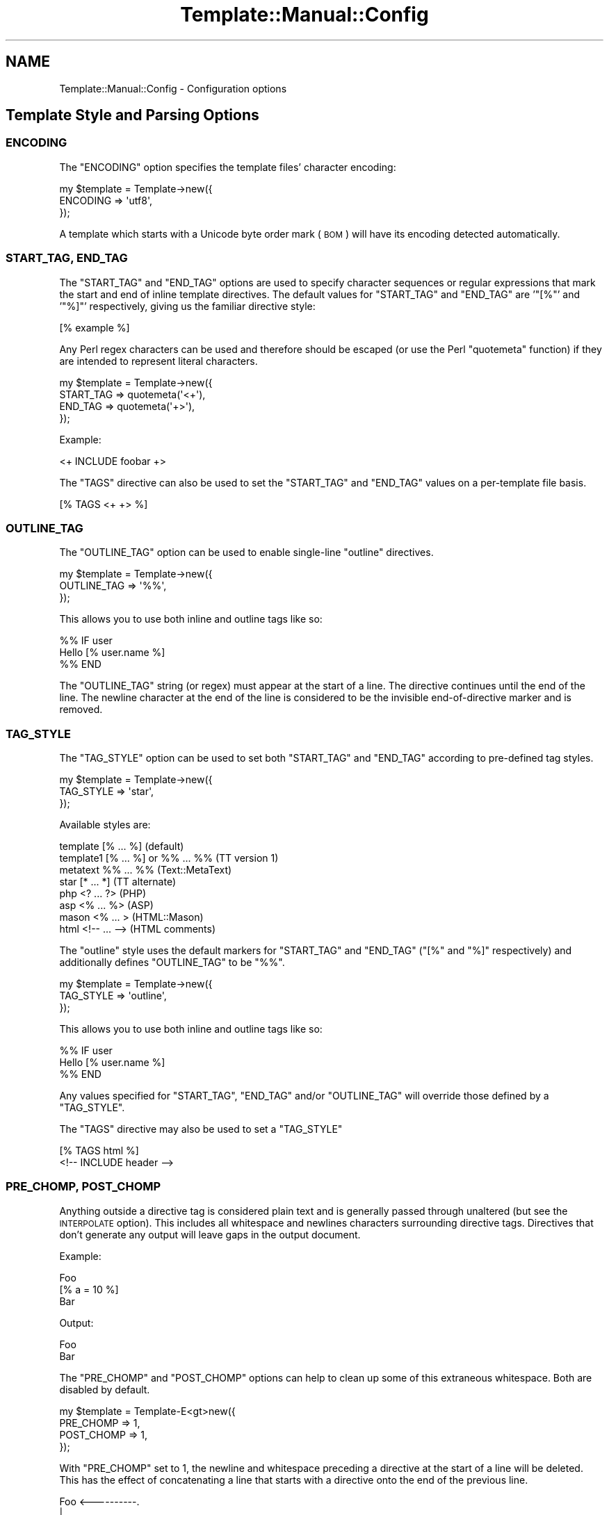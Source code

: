 .\" Automatically generated by Pod::Man 2.28 (Pod::Simple 3.28)
.\"
.\" Standard preamble:
.\" ========================================================================
.de Sp \" Vertical space (when we can't use .PP)
.if t .sp .5v
.if n .sp
..
.de Vb \" Begin verbatim text
.ft CW
.nf
.ne \\$1
..
.de Ve \" End verbatim text
.ft R
.fi
..
.\" Set up some character translations and predefined strings.  \*(-- will
.\" give an unbreakable dash, \*(PI will give pi, \*(L" will give a left
.\" double quote, and \*(R" will give a right double quote.  \*(C+ will
.\" give a nicer C++.  Capital omega is used to do unbreakable dashes and
.\" therefore won't be available.  \*(C` and \*(C' expand to `' in nroff,
.\" nothing in troff, for use with C<>.
.tr \(*W-
.ds C+ C\v'-.1v'\h'-1p'\s-2+\h'-1p'+\s0\v'.1v'\h'-1p'
.ie n \{\
.    ds -- \(*W-
.    ds PI pi
.    if (\n(.H=4u)&(1m=24u) .ds -- \(*W\h'-12u'\(*W\h'-12u'-\" diablo 10 pitch
.    if (\n(.H=4u)&(1m=20u) .ds -- \(*W\h'-12u'\(*W\h'-8u'-\"  diablo 12 pitch
.    ds L" ""
.    ds R" ""
.    ds C` ""
.    ds C' ""
'br\}
.el\{\
.    ds -- \|\(em\|
.    ds PI \(*p
.    ds L" ``
.    ds R" ''
.    ds C`
.    ds C'
'br\}
.\"
.\" Escape single quotes in literal strings from groff's Unicode transform.
.ie \n(.g .ds Aq \(aq
.el       .ds Aq '
.\"
.\" If the F register is turned on, we'll generate index entries on stderr for
.\" titles (.TH), headers (.SH), subsections (.SS), items (.Ip), and index
.\" entries marked with X<> in POD.  Of course, you'll have to process the
.\" output yourself in some meaningful fashion.
.\"
.\" Avoid warning from groff about undefined register 'F'.
.de IX
..
.nr rF 0
.if \n(.g .if rF .nr rF 1
.if (\n(rF:(\n(.g==0)) \{
.    if \nF \{
.        de IX
.        tm Index:\\$1\t\\n%\t"\\$2"
..
.        if !\nF==2 \{
.            nr % 0
.            nr F 2
.        \}
.    \}
.\}
.rr rF
.\"
.\" Accent mark definitions (@(#)ms.acc 1.5 88/02/08 SMI; from UCB 4.2).
.\" Fear.  Run.  Save yourself.  No user-serviceable parts.
.    \" fudge factors for nroff and troff
.if n \{\
.    ds #H 0
.    ds #V .8m
.    ds #F .3m
.    ds #[ \f1
.    ds #] \fP
.\}
.if t \{\
.    ds #H ((1u-(\\\\n(.fu%2u))*.13m)
.    ds #V .6m
.    ds #F 0
.    ds #[ \&
.    ds #] \&
.\}
.    \" simple accents for nroff and troff
.if n \{\
.    ds ' \&
.    ds ` \&
.    ds ^ \&
.    ds , \&
.    ds ~ ~
.    ds /
.\}
.if t \{\
.    ds ' \\k:\h'-(\\n(.wu*8/10-\*(#H)'\'\h"|\\n:u"
.    ds ` \\k:\h'-(\\n(.wu*8/10-\*(#H)'\`\h'|\\n:u'
.    ds ^ \\k:\h'-(\\n(.wu*10/11-\*(#H)'^\h'|\\n:u'
.    ds , \\k:\h'-(\\n(.wu*8/10)',\h'|\\n:u'
.    ds ~ \\k:\h'-(\\n(.wu-\*(#H-.1m)'~\h'|\\n:u'
.    ds / \\k:\h'-(\\n(.wu*8/10-\*(#H)'\z\(sl\h'|\\n:u'
.\}
.    \" troff and (daisy-wheel) nroff accents
.ds : \\k:\h'-(\\n(.wu*8/10-\*(#H+.1m+\*(#F)'\v'-\*(#V'\z.\h'.2m+\*(#F'.\h'|\\n:u'\v'\*(#V'
.ds 8 \h'\*(#H'\(*b\h'-\*(#H'
.ds o \\k:\h'-(\\n(.wu+\w'\(de'u-\*(#H)/2u'\v'-.3n'\*(#[\z\(de\v'.3n'\h'|\\n:u'\*(#]
.ds d- \h'\*(#H'\(pd\h'-\w'~'u'\v'-.25m'\f2\(hy\fP\v'.25m'\h'-\*(#H'
.ds D- D\\k:\h'-\w'D'u'\v'-.11m'\z\(hy\v'.11m'\h'|\\n:u'
.ds th \*(#[\v'.3m'\s+1I\s-1\v'-.3m'\h'-(\w'I'u*2/3)'\s-1o\s+1\*(#]
.ds Th \*(#[\s+2I\s-2\h'-\w'I'u*3/5'\v'-.3m'o\v'.3m'\*(#]
.ds ae a\h'-(\w'a'u*4/10)'e
.ds Ae A\h'-(\w'A'u*4/10)'E
.    \" corrections for vroff
.if v .ds ~ \\k:\h'-(\\n(.wu*9/10-\*(#H)'\s-2\u~\d\s+2\h'|\\n:u'
.if v .ds ^ \\k:\h'-(\\n(.wu*10/11-\*(#H)'\v'-.4m'^\v'.4m'\h'|\\n:u'
.    \" for low resolution devices (crt and lpr)
.if \n(.H>23 .if \n(.V>19 \
\{\
.    ds : e
.    ds 8 ss
.    ds o a
.    ds d- d\h'-1'\(ga
.    ds D- D\h'-1'\(hy
.    ds th \o'bp'
.    ds Th \o'LP'
.    ds ae ae
.    ds Ae AE
.\}
.rm #[ #] #H #V #F C
.\" ========================================================================
.\"
.IX Title "Template::Manual::Config 3pm"
.TH Template::Manual::Config 3pm "2014-04-24" "perl v5.20.2" "User Contributed Perl Documentation"
.\" For nroff, turn off justification.  Always turn off hyphenation; it makes
.\" way too many mistakes in technical documents.
.if n .ad l
.nh
.SH "NAME"
Template::Manual::Config \- Configuration options
.SH "Template Style and Parsing Options"
.IX Header "Template Style and Parsing Options"
.SS "\s-1ENCODING\s0"
.IX Subsection "ENCODING"
The \f(CW\*(C`ENCODING\*(C'\fR option specifies the template files' character encoding:
.PP
.Vb 3
\&    my $template = Template\->new({
\&        ENCODING => \*(Aqutf8\*(Aq,
\&    });
.Ve
.PP
A template which starts with a Unicode byte order mark (\s-1BOM\s0) will have its
encoding detected automatically.
.SS "\s-1START_TAG, END_TAG\s0"
.IX Subsection "START_TAG, END_TAG"
The \f(CW\*(C`START_TAG\*(C'\fR and \f(CW\*(C`END_TAG\*(C'\fR options are used to specify character
sequences or regular expressions that mark the start and end of inline
template directives.  The default values for \f(CW\*(C`START_TAG\*(C'\fR and \f(CW\*(C`END_TAG\*(C'\fR are
\&'\f(CW\*(C`[%\*(C'\fR' and '\f(CW\*(C`%]\*(C'\fR' respectively, giving us the familiar directive style:
.PP
.Vb 1
\&    [% example %]
.Ve
.PP
Any Perl regex characters can be used and therefore should be escaped
(or use the Perl \f(CW\*(C`quotemeta\*(C'\fR function) if they are intended to
represent literal characters.
.PP
.Vb 4
\&    my $template = Template\->new({
\&        START_TAG => quotemeta(\*(Aq<+\*(Aq),
\&        END_TAG   => quotemeta(\*(Aq+>\*(Aq),
\&    });
.Ve
.PP
Example:
.PP
.Vb 1
\&    <+ INCLUDE foobar +>
.Ve
.PP
The \f(CW\*(C`TAGS\*(C'\fR directive can also be used to set the \f(CW\*(C`START_TAG\*(C'\fR and \f(CW\*(C`END_TAG\*(C'\fR values
on a per-template file basis.
.PP
.Vb 1
\&    [% TAGS <+ +> %]
.Ve
.SS "\s-1OUTLINE_TAG\s0"
.IX Subsection "OUTLINE_TAG"
The \f(CW\*(C`OUTLINE_TAG\*(C'\fR option can be used to enable single-line \*(L"outline\*(R" directives.
.PP
.Vb 3
\&    my $template = Template\->new({
\&        OUTLINE_TAG => \*(Aq%%\*(Aq,
\&    });
.Ve
.PP
This allows you to use both inline and outline tags like so:
.PP
.Vb 3
\&    %% IF user
\&    Hello [% user.name %]
\&    %% END
.Ve
.PP
The \f(CW\*(C`OUTLINE_TAG\*(C'\fR string (or regex) must appear at the start of a line.  The
directive continues until the end of the line.  The newline character at the
end of the line is considered to be the invisible end-of-directive marker and
is removed.
.SS "\s-1TAG_STYLE\s0"
.IX Subsection "TAG_STYLE"
The \f(CW\*(C`TAG_STYLE\*(C'\fR option can be used to set both \f(CW\*(C`START_TAG\*(C'\fR and \f(CW\*(C`END_TAG\*(C'\fR
according to pre-defined tag styles.
.PP
.Vb 3
\&    my $template = Template\->new({
\&        TAG_STYLE => \*(Aqstar\*(Aq,
\&    });
.Ve
.PP
Available styles are:
.PP
.Vb 8
\&    template    [% ... %]               (default)
\&    template1   [% ... %] or %% ... %%  (TT version 1)
\&    metatext    %% ... %%               (Text::MetaText)
\&    star        [* ... *]               (TT alternate)
\&    php         <? ... ?>               (PHP)
\&    asp         <% ... %>               (ASP)
\&    mason       <% ...  >               (HTML::Mason)
\&    html        <!\-\- ... \-\->            (HTML comments)
.Ve
.PP
The \f(CW\*(C`outline\*(C'\fR style uses the default markers for \f(CW\*(C`START_TAG\*(C'\fR and \f(CW\*(C`END_TAG\*(C'\fR
(\f(CW\*(C`[%\*(C'\fR and \f(CW\*(C`%]\*(C'\fR respectively) and additionally defines \f(CW\*(C`OUTLINE_TAG\*(C'\fR to
be \f(CW\*(C`%%\*(C'\fR.
.PP
.Vb 3
\&    my $template = Template\->new({
\&        TAG_STYLE => \*(Aqoutline\*(Aq,
\&    });
.Ve
.PP
This allows you to use both inline and outline tags like so:
.PP
.Vb 3
\&    %% IF user
\&    Hello [% user.name %]
\&    %% END
.Ve
.PP
Any values specified for \f(CW\*(C`START_TAG\*(C'\fR, \f(CW\*(C`END_TAG\*(C'\fR and/or \f(CW\*(C`OUTLINE_TAG\*(C'\fR
will override those defined by a \f(CW\*(C`TAG_STYLE\*(C'\fR.
.PP
The \f(CW\*(C`TAGS\*(C'\fR directive may also be used to set a \f(CW\*(C`TAG_STYLE\*(C'\fR
.PP
.Vb 2
\&    [% TAGS html %]
\&    <!\-\- INCLUDE header \-\->
.Ve
.SS "\s-1PRE_CHOMP, POST_CHOMP\s0"
.IX Subsection "PRE_CHOMP, POST_CHOMP"
Anything outside a directive tag is considered plain text and is
generally passed through unaltered (but see the \s-1INTERPOLATE\s0 option).
This includes all whitespace and newlines characters surrounding
directive tags.  Directives that don't generate any output will leave
gaps in the output document.
.PP
Example:
.PP
.Vb 3
\&    Foo
\&    [% a = 10 %]
\&    Bar
.Ve
.PP
Output:
.PP
.Vb 1
\&    Foo
\&
\&    Bar
.Ve
.PP
The \f(CW\*(C`PRE_CHOMP\*(C'\fR and \f(CW\*(C`POST_CHOMP\*(C'\fR options can help to clean up some of this
extraneous whitespace.  Both are disabled by default.
.PP
.Vb 4
\&    my $template = Template\-E<gt>new({
\&        PRE_CHOMP  => 1,
\&        POST_CHOMP => 1,
\&    });
.Ve
.PP
With \f(CW\*(C`PRE_CHOMP\*(C'\fR set to \f(CW1\fR, the newline and whitespace preceding a directive
at the start of a line will be deleted.  This has the effect of
concatenating a line that starts with a directive onto the end of the
previous line.
.PP
.Vb 9
\&        Foo <\-\-\-\-\-\-\-\-\-\-.
\&                       |
\&    ,\-\-\-(PRE_CHOMP)\-\-\-\-\*(Aq
\&    |
\&    \`\-\- [% a = 10 %] \-\-.
\&                       |
\&    ,\-\-\-(POST_CHOMP)\-\-\-\*(Aq
\&    |
\&    \`\-> Bar
.Ve
.PP
With \f(CW\*(C`POST_CHOMP\*(C'\fR set to \f(CW1\fR, any whitespace after a directive up to and
including the newline will be deleted.  This has the effect of joining
a line that ends with a directive onto the start of the next line.
.PP
If \f(CW\*(C`PRE_CHOMP\*(C'\fR or \f(CW\*(C`POST_CHOMP\*(C'\fR is set to \f(CW2\fR, all whitespace including any
number of newline will be removed and replaced with a single space.
This is useful for \s-1HTML,\s0 where (usually) a contiguous block of
whitespace is rendered the same as a single space.
.PP
With \f(CW\*(C`PRE_CHOMP\*(C'\fR or \f(CW\*(C`POST_CHOMP\*(C'\fR set to \f(CW3\fR, all adjacent whitespace
(including newlines) will be removed entirely.
.PP
These values are defined as \f(CW\*(C`CHOMP_NONE\*(C'\fR, \f(CW\*(C`CHOMP_ONE\*(C'\fR, \f(CW\*(C`CHOMP_COLLAPSE\*(C'\fR and
\&\f(CW\*(C`CHOMP_GREEDY\*(C'\fR constants in the Template::Constants module.  \f(CW\*(C`CHOMP_ALL\*(C'\fR
is also defined as an alias for \f(CW\*(C`CHOMP_ONE\*(C'\fR to provide backwards
compatibility with earlier version of the Template Toolkit.
.PP
Additionally the chomp tag modifiers listed below may also be used for
the \f(CW\*(C`PRE_CHOMP\*(C'\fR and \f(CW\*(C`POST_CHOMP\*(C'\fR configuration.
.PP
.Vb 4
\&     my $template = Template\->new({
\&        PRE_CHOMP  => \*(Aq~\*(Aq,
\&        POST_CHOMP => \*(Aq\-\*(Aq,
\&     });
.Ve
.PP
\&\f(CW\*(C`PRE_CHOMP\*(C'\fR and \f(CW\*(C`POST_CHOMP\*(C'\fR can be activated for individual directives by
placing a '\f(CW\*(C`\-\*(C'\fR' immediately at the start and/or end of the directive.
.PP
.Vb 3
\&    [% FOREACH user IN userlist %]
\&       [%\- user \-%]
\&    [% END %]
.Ve
.PP
This has the same effect as \f(CW\*(C`CHOMP_ONE\*(C'\fR in removing all whitespace
before or after the directive up to and including the newline.  The
template will be processed as if written:
.PP
.Vb 1
\&    [% FOREACH user IN userlist %][% user %][% END %]
.Ve
.PP
To remove all whitespace including any number of newlines, use the '\f(CW\*(C`~\*(C'\fR'
character instead.
.PP
.Vb 1
\&    [% FOREACH user IN userlist %]
\&
\&       [%~ user ~%]
\&
\&    [% END %]
.Ve
.PP
To collapse all whitespace to a single space, use the '\f(CW\*(C`=\*(C'\fR' character.
.PP
.Vb 1
\&    [% FOREACH user IN userlist %]
\&
\&       [%= user =%]
\&
\&    [% END %]
.Ve
.PP
Here the template is processed as if written:
.PP
.Vb 1
\&    [% FOREACH user IN userlist %] [% user %] [% END %]
.Ve
.PP
If you have \f(CW\*(C`PRE_CHOMP\*(C'\fR or \f(CW\*(C`POST_CHOMP\*(C'\fR set as configuration options then
you can use '\f(CW\*(C`+\*(C'\fR' to disable any chomping options (i.e.  leave the
whitespace intact) on a per-directive basis.
.PP
.Vb 3
\&    [% FOREACH user IN userlist %]
\&    User: [% user +%]
\&    [% END %]
.Ve
.PP
With \f(CW\*(C`POST_CHOMP\*(C'\fR set to \f(CW\*(C`CHOMP_ONE\*(C'\fR, the above example would be parsed as
if written:
.PP
.Vb 2
\&    [% FOREACH user IN userlist %]User: [% user %]
\&    [% END %]
.Ve
.PP
For reference, the \f(CW\*(C`PRE_CHOMP\*(C'\fR and \f(CW\*(C`POST_CHOMP\*(C'\fR configuration options may be
set to any of the following:
.PP
.Vb 6
\&     Constant      Value   Tag Modifier
\&     \-\-\-\-\-\-\-\-\-\-\-\-\-\-\-\-\-\-\-\-\-\-\-\-\-\-\-\-\-\-\-\-\-\-
\&     CHOMP_NONE      0          +
\&     CHOMP_ONE       1          \-
\&     CHOMP_COLLAPSE  2          =
\&     CHOMP_GREEDY    3          ~
.Ve
.SS "\s-1TRIM\s0"
.IX Subsection "TRIM"
The \f(CW\*(C`TRIM\*(C'\fR option can be set to have any leading and trailing whitespace
automatically removed from the output of all template files and \f(CW\*(C`BLOCK\*(C'\fRs.
.PP
By example, the following \f(CW\*(C`BLOCK\*(C'\fR definition
.PP
.Vb 3
\&    [% BLOCK foo %]
\&    Line 1 of foo
\&    [% END %]
.Ve
.PP
will be processed is as "\f(CW\*(C`\enLine 1 of foo\en\*(C'\fR".  When \f(CW\*(C`INCLUDE\*(C'\fRd, the surrounding
newlines will also be introduced.
.PP
.Vb 3
\&    before
\&    [% INCLUDE foo %]
\&    after
.Ve
.PP
Generated output:
.PP
.Vb 1
\&    before
\&
\&    Line 1 of foo
\&
\&    after
.Ve
.PP
With the \f(CW\*(C`TRIM\*(C'\fR option set to any true value, the leading and trailing
newlines (which count as whitespace) will be removed from the output
of the \f(CW\*(C`BLOCK\*(C'\fR.
.PP
.Vb 3
\&    before
\&    Line 1 of foo
\&    after
.Ve
.PP
The \f(CW\*(C`TRIM\*(C'\fR option is disabled (\f(CW0\fR) by default.
.SS "\s-1INTERPOLATE\s0"
.IX Subsection "INTERPOLATE"
The \f(CW\*(C`INTERPOLATE\*(C'\fR flag, when set to any true value will cause variable
references in plain text (i.e. not surrounded by \f(CW\*(C`START_TAG\*(C'\fR and \f(CW\*(C`END_TAG\*(C'\fR)
to be recognised and interpolated accordingly.
.PP
.Vb 3
\&    my $template = Template\->new({
\&        INTERPOLATE => 1,
\&    });
.Ve
.PP
Variables should be prefixed by a '\f(CW\*(C`$\*(C'\fR' to identify them.  Curly braces
can be used in the familiar Perl/shell style to explicitly scope the
variable name where required.
.PP
.Vb 4
\&    # INTERPOLATE => 0
\&    <a href="http://[% server %]/[% help %]">
\&    <img src="[% images %]/help.gif"></a>
\&    [% myorg.name %]
\&
\&    # INTERPOLATE => 1
\&    <a href="http://$server/$help">
\&    <img src="$images/help.gif"></a>
\&    $myorg.name
\&
\&    # explicit scoping with {  }
\&    <img src="$images/${icon.next}.gif">
.Ve
.PP
Note that a limitation in Perl's regex engine restricts the maximum length
of an interpolated template to around 32 kilobytes or possibly less.  Files
that exceed this limit in size will typically cause Perl to dump core with
a segmentation fault.  If you routinely process templates of this size
then you should disable \f(CW\*(C`INTERPOLATE\*(C'\fR or split the templates in several
smaller files or blocks which can then be joined backed together via
\&\f(CW\*(C`PROCESS\*(C'\fR or \f(CW\*(C`INCLUDE\*(C'\fR.
.SS "\s-1ANYCASE\s0"
.IX Subsection "ANYCASE"
By default, directive keywords should be expressed in \s-1UPPER CASE. \s0 The
\&\f(CW\*(C`ANYCASE\*(C'\fR option can be set to allow directive keywords to be specified
in any case.
.PP
.Vb 4
\&    # ANYCASE => 0 (default)
\&    [% INCLUDE foobar %]        # OK
\&    [% include foobar %]        # ERROR
\&    [% include = 10   %]        # OK, \*(Aqinclude\*(Aq is a variable
\&
\&    # ANYCASE => 1
\&    [% INCLUDE foobar %]        # OK
\&    [% include foobar %]        # OK
\&    [% include = 10   %]        # ERROR, \*(Aqinclude\*(Aq is reserved word
.Ve
.PP
One side-effect of enabling \f(CW\*(C`ANYCASE\*(C'\fR is that you cannot use a variable
of the same name as a reserved word, regardless of case.  The reserved
words are currently:
.PP
.Vb 5
\&    GET CALL SET DEFAULT INSERT INCLUDE PROCESS WRAPPER
\&    IF UNLESS ELSE ELSIF FOR FOREACH WHILE SWITCH CASE
\&    USE PLUGIN FILTER MACRO PERL RAWPERL BLOCK META
\&    TRY THROW CATCH FINAL NEXT LAST BREAK RETURN STOP
\&    CLEAR TO STEP AND OR NOT MOD DIV END
.Ve
.PP
The only lower case reserved words that cannot be used for variables,
regardless of the \f(CW\*(C`ANYCASE\*(C'\fR option, are the operators:
.PP
.Vb 1
\&    and or not mod div
.Ve
.SH "Template Files and Blocks"
.IX Header "Template Files and Blocks"
.SS "\s-1INCLUDE_PATH\s0"
.IX Subsection "INCLUDE_PATH"
The \f(CW\*(C`INCLUDE_PATH\*(C'\fR is used to specify one or more directories in which
template files are located.  When a template is requested that isn't
defined locally as a \f(CW\*(C`BLOCK\*(C'\fR, each of the \f(CW\*(C`INCLUDE_PATH\*(C'\fR directories is
searched in turn to locate the template file.  Multiple directories
can be specified as a reference to a list or as a single string where
each directory is delimited by '\f(CW\*(C`:\*(C'\fR'.
.PP
.Vb 3
\&    my $template = Template\->new({
\&        INCLUDE_PATH => \*(Aq/usr/local/templates\*(Aq,
\&    });
\&
\&    my $template = Template\->new({
\&        INCLUDE_PATH => \*(Aq/usr/local/templates:/tmp/my/templates\*(Aq,
\&    });
\&
\&    my $template = Template\->new({
\&        INCLUDE_PATH => [ \*(Aq/usr/local/templates\*(Aq,
\&                          \*(Aq/tmp/my/templates\*(Aq ],
\&    });
.Ve
.PP
On Win32 systems, a little extra magic is invoked, ignoring delimiters
that have '\f(CW\*(C`:\*(C'\fR' followed by a '\f(CW\*(C`/\*(C'\fR' or '\f(CW\*(C`\e\*(C'\fR'.  This avoids confusion when using
directory names like '\f(CW\*(C`C:\eBlah Blah\*(C'\fR'.
.PP
When specified as a list, the \f(CW\*(C`INCLUDE_PATH\*(C'\fR path can contain elements
which dynamically generate a list of \f(CW\*(C`INCLUDE_PATH\*(C'\fR directories.  These
generator elements can be specified as a reference to a subroutine or
an object which implements a \f(CW\*(C`paths()\*(C'\fR method.
.PP
.Vb 5
\&    my $template = Template\->new({
\&        INCLUDE_PATH => [ \*(Aq/usr/local/templates\*(Aq,
\&                          \e&incpath_generator,
\&                          My::IncPath::Generator\->new( ... ) ],
\&    });
.Ve
.PP
Each time a template is requested and the \f(CW\*(C`INCLUDE_PATH\*(C'\fR examined, the
subroutine or object method will be called.  A reference to a list of
directories should be returned.  Generator subroutines should report
errors using \f(CW\*(C`die()\*(C'\fR.  Generator objects should return undef and make an
error available via its \f(CW\*(C`error()\*(C'\fR method.
.PP
For example:
.PP
.Vb 2
\&    sub incpath_generator {
\&        # ...some code...
\&
\&        if ($all_is_well) {
\&            return \e@list_of_directories;
\&        }
\&        else {
\&            die "cannot generate INCLUDE_PATH...\en";
\&        }
\&    }
.Ve
.PP
or:
.PP
.Vb 1
\&    package My::IncPath::Generator;
\&
\&    # Template::Base (or Class::Base) provides error() method
\&    use Template::Base;
\&    use base qw( Template::Base );
\&
\&    sub paths {
\&        my $self = shift;
\&
\&        # ...some code...
\&
\&        if ($all_is_well) {
\&            return \e@list_of_directories;
\&        }
\&        else {
\&            return $self\->error("cannot generate INCLUDE_PATH...\en");
\&        }
\&    }
\&
\&    1;
.Ve
.SS "\s-1DELIMITER\s0"
.IX Subsection "DELIMITER"
Used to provide an alternative delimiter character sequence for
separating paths specified in the \f(CW\*(C`INCLUDE_PATH\*(C'\fR.  The default
value for \f(CW\*(C`DELIMITER\*(C'\fR is '\f(CW\*(C`:\*(C'\fR'.
.PP
.Vb 4
\&    my $template = Template\->new({
\&        DELIMITER    => \*(Aq; \*(Aq,
\&        INCLUDE_PATH => \*(AqC:/HERE/NOW; D:/THERE/THEN\*(Aq,
\&    });
.Ve
.PP
On Win32 systems, the default delimiter is a little more intelligent,
splitting paths only on '\f(CW\*(C`:\*(C'\fR' characters that aren't followed by a '\f(CW\*(C`/\*(C'\fR'.
This means that the following should work as planned, splitting the
\&\f(CW\*(C`INCLUDE_PATH\*(C'\fR into 2 separate directories, \f(CW\*(C`C:/foo\*(C'\fR and \f(CW\*(C`C:/bar\*(C'\fR.
.PP
.Vb 4
\&    # on Win32 only
\&    my $template = Template\->new({
\&        INCLUDE_PATH => \*(AqC:/Foo:C:/Bar\*(Aq
\&    });
.Ve
.PP
However, if you're using Win32 then it's recommended that you
explicitly set the \f(CW\*(C`DELIMITER\*(C'\fR character to something else (e.g. '\f(CW\*(C`;\*(C'\fR')
rather than rely on this subtle magic.
.SS "\s-1ABSOLUTE\s0"
.IX Subsection "ABSOLUTE"
The \f(CW\*(C`ABSOLUTE\*(C'\fR flag is used to indicate if templates specified with
absolute filenames (e.g. '\f(CW\*(C`/foo/bar\*(C'\fR') should be processed.  It is
disabled by default and any attempt to load a template by such a
name will cause a '\f(CW\*(C`file\*(C'\fR' exception to be raised.
.PP
.Vb 3
\&    my $template = Template\->new({
\&        ABSOLUTE => 1,
\&    });
\&
\&    # this is why it\*(Aqs disabled by default
\&    [% INSERT /etc/passwd %]
.Ve
.PP
On Win32 systems, the regular expression for matching absolute
pathnames is tweaked slightly to also detect filenames that start
with a driver letter and colon, such as:
.PP
.Vb 1
\&    C:/Foo/Bar
.Ve
.SS "\s-1RELATIVE\s0"
.IX Subsection "RELATIVE"
The \f(CW\*(C`RELATIVE\*(C'\fR flag is used to indicate if templates specified with
filenames relative to the current directory (e.g. '\f(CW\*(C`./foo/bar\*(C'\fR' or
\&'\f(CW\*(C`../../some/where/else\*(C'\fR') should be loaded.  It is also disabled by
default, and will raise a '\f(CW\*(C`file\*(C'\fR' error if such template names are
encountered.
.PP
.Vb 3
\&    my $template = Template\->new({
\&        RELATIVE => 1,
\&    });
\&
\&    [% INCLUDE ../logs/error.log %]
.Ve
.SS "\s-1DEFAULT\s0"
.IX Subsection "DEFAULT"
The \f(CW\*(C`DEFAULT\*(C'\fR option can be used to specify a default template which should
be used whenever a specified template can't be found in the \f(CW\*(C`INCLUDE_PATH\*(C'\fR.
.PP
.Vb 3
\&    my $template = Template\->new({
\&        DEFAULT => \*(Aqnotfound.html\*(Aq,
\&    });
.Ve
.PP
If a non-existent template is requested through the Template
\&\fIprocess()\fR method, or by an \f(CW\*(C`INCLUDE\*(C'\fR, \f(CW\*(C`PROCESS\*(C'\fR or
\&\f(CW\*(C`WRAPPER\*(C'\fR directive, then the \f(CW\*(C`DEFAULT\*(C'\fR template will instead be processed, if
defined. Note that the \f(CW\*(C`DEFAULT\*(C'\fR template is not used when templates are
specified with absolute or relative filenames, or as a reference to a input
file handle or text string.
.SS "\s-1BLOCKS\s0"
.IX Subsection "BLOCKS"
The \f(CW\*(C`BLOCKS\*(C'\fR option can be used to pre-define a default set of template
blocks.  These should be specified as a reference to a hash array
mapping template names to template text, subroutines or Template::Document
objects.
.PP
.Vb 7
\&    my $template = Template\->new({
\&        BLOCKS => {
\&            header  => \*(AqThe Header.  [% title %]\*(Aq,
\&            footer  => sub { return $some_output_text },
\&            another => Template::Document\->new({ ... }),
\&        },
\&    });
.Ve
.SS "\s-1VIEWS\s0"
.IX Subsection "VIEWS"
The \s-1VIEWS\s0 option can be used to define one or more Template::View
objects.  They can be specified as a reference to a hash array or list
reference.
.PP
.Vb 5
\&    my $template = Template\->new({
\&        VIEWS => {
\&            my_view => { prefix => \*(Aqmy_templates/\*(Aq },
\&        },
\&    });
.Ve
.PP
Be aware of the fact that Perl's hash array are unordered, so if you want to
specify multiple views of which one or more are based on other views, then
you should use a list reference to preserve the order of definition.
.PP
.Vb 7
\&    my $template = Template\->new({
\&        VIEWS => [
\&            bottom => { prefix => \*(Aqbottom/\*(Aq },
\&            middle => { prefix => \*(Aqmiddle/\*(Aq, base => \*(Aqbottom\*(Aq },
\&            top    => { prefix => \*(Aqtop/\*(Aq,    base => \*(Aqmiddle\*(Aq },
\&        ],
\&    });
.Ve
.SS "\s-1AUTO_RESET\s0"
.IX Subsection "AUTO_RESET"
The \f(CW\*(C`AUTO_RESET\*(C'\fR option is set by default and causes the local \f(CW\*(C`BLOCKS\*(C'\fR
cache for the Template::Context object to be reset on each call to the
Template \fIprocess()\fR method. This ensures that any \f(CW\*(C`BLOCK\*(C'\fRs
defined within a template will only persist until that template is finished
processing. This prevents \f(CW\*(C`BLOCK\*(C'\fRs defined in one processing request from
interfering with other independent requests subsequently processed by the same
context object.
.PP
The \f(CW\*(C`BLOCKS\*(C'\fR item may be used to specify a default set of block definitions
for the Template::Context object. Subsequent \f(CW\*(C`BLOCK\*(C'\fR definitions in
templates will over-ride these but they will be reinstated on each reset if
\&\f(CW\*(C`AUTO_RESET\*(C'\fR is enabled (default), or if the Template::Context
\&\fIreset()\fR method is called.
.SS "\s-1RECURSION\s0"
.IX Subsection "RECURSION"
The template processor will raise a file exception if it detects
direct or indirect recursion into a template.  Setting this option to
any true value will allow templates to include each other recursively.
.SH "Template Variables"
.IX Header "Template Variables"
.SS "\s-1VARIABLES\s0"
.IX Subsection "VARIABLES"
The \f(CW\*(C`VARIABLES\*(C'\fR option (or \f(CW\*(C`PRE_DEFINE\*(C'\fR \- they're equivalent) can be used
to specify a hash array of template variables that should be used to
pre-initialise the stash when it is created.  These items are ignored
if the \f(CW\*(C`STASH\*(C'\fR item is defined.
.PP
.Vb 7
\&    my $template = Template\->new({
\&        VARIABLES => {
\&            title   => \*(AqA Demo Page\*(Aq,
\&            author  => \*(AqJoe Random Hacker\*(Aq,
\&            version => 3.14,
\&        },
\&    };
.Ve
.PP
or
.PP
.Vb 7
\&    my $template = Template\->new({
\&        PRE_DEFINE => {
\&            title   => \*(AqA Demo Page\*(Aq,
\&            author  => \*(AqJoe Random Hacker\*(Aq,
\&            version => 3.14,
\&        },
\&    };
.Ve
.SS "\s-1CONSTANTS\s0"
.IX Subsection "CONSTANTS"
The \f(CW\*(C`CONSTANTS\*(C'\fR option can be used to specify a hash array of template
variables that are compile-time constants.  These variables are
resolved once when the template is compiled, and thus don't require
further resolution at runtime.  This results in significantly faster
processing of the compiled templates and can be used for variables that
don't change from one request to the next.
.PP
.Vb 7
\&    my $template = Template\->new({
\&        CONSTANTS => {
\&            title   => \*(AqA Demo Page\*(Aq,
\&            author  => \*(AqJoe Random Hacker\*(Aq,
\&            version => 3.14,
\&        },
\&    };
.Ve
.SS "\s-1CONSTANT_NAMESPACE\s0"
.IX Subsection "CONSTANT_NAMESPACE"
Constant variables are accessed via the \f(CW\*(C`constants\*(C'\fR namespace by
default.
.PP
.Vb 1
\&    [% constants.title %]
.Ve
.PP
The \f(CW\*(C`CONSTANTS_NAMESPACE\*(C'\fR option can be set to specify an alternate
namespace.
.PP
.Vb 7
\&    my $template = Template\->new({
\&        CONSTANTS => {
\&            title   => \*(AqA Demo Page\*(Aq,
\&            # ...etc...
\&        },
\&        CONSTANTS_NAMESPACE => \*(Aqconst\*(Aq,
\&    };
.Ve
.PP
In this case the constants would then be accessed as:
.PP
.Vb 1
\&    [% const.title %]
.Ve
.SS "\s-1NAMESPACE\s0"
.IX Subsection "NAMESPACE"
The constant folding mechanism described above is an example of a
namespace handler.  Namespace handlers can be defined to provide
alternate parsing mechanisms for variables in different namespaces.
.PP
Under the hood, the Template module converts a constructor configuration
such as:
.PP
.Vb 7
\&    my $template = Template\->new({
\&        CONSTANTS => {
\&            title   => \*(AqA Demo Page\*(Aq,
\&            # ...etc...
\&        },
\&        CONSTANTS_NAMESPACE => \*(Aqconst\*(Aq,
\&    };
.Ve
.PP
into one like:
.PP
.Vb 8
\&    my $template = Template\->new({
\&        NAMESPACE => {
\&            const => Template:::Namespace::Constants\->new({
\&                title   => \*(AqA Demo Page\*(Aq,
\&                # ...etc...
\&            }),
\&        },
\&    };
.Ve
.PP
You can use this mechanism to define multiple constant namespaces, or
to install custom handlers of your own.
.PP
.Vb 10
\&    my $template = Template\->new({
\&        NAMESPACE => {
\&            site => Template:::Namespace::Constants\->new({
\&                title   => "Wardley\*(Aqs Widgets",
\&                version => 2.718,
\&            }),
\&            author => Template:::Namespace::Constants\->new({
\&                name  => \*(AqAndy Wardley\*(Aq,
\&                email => \*(Aqabw@andywardley.com\*(Aq,
\&            }),
\&            voodoo => My::Namespace::Handler\->new( ... ),
\&        },
\&    };
.Ve
.PP
Now you have two constant namespaces, for example:
.PP
.Vb 2
\&    [% site.title %]
\&    [% author.name %]
.Ve
.PP
as well as your own custom namespace handler installed for the 'voodoo'
namespace.
.PP
.Vb 1
\&    [% voodoo.magic %]
.Ve
.PP
See Template::Namespace::Constants
for an example of what a namespace handler looks like on the inside.
.SH "Template Processing Options"
.IX Header "Template Processing Options"
The following options are used to specify any additional templates that should
be processed before, after, around or instead of the template passed as the
first argument to the Template \fIprocess()\fR method.
These options can be perform various useful tasks such as adding standard
headers or footers to all pages, wrapping page output in other templates,
pre-defining variables or performing initialisation or cleanup tasks,
automatically generating page summary information, navigation elements, and so
on.
.PP
The task of processing the template is delegated internally to the
Template::Service module which, unsurprisingly, also has a
\&\fIprocess()\fR method. Any templates defined by the
\&\f(CW\*(C`PRE_PROCESS\*(C'\fR option are processed first and any output generated is added to
the output buffer. Then the main template is processed, or if one or more
\&\f(CW\*(C`PROCESS\*(C'\fR templates are defined then they are instead processed in turn. In this
case, one of the \f(CW\*(C`PROCESS\*(C'\fR templates is responsible for processing the main
template, by a directive such as:
.PP
.Vb 1
\&    [% PROCESS $template %]
.Ve
.PP
The output of processing the main template or the \f(CW\*(C`PROCESS\*(C'\fR template(s)
is then wrapped in any \f(CW\*(C`WRAPPER\*(C'\fR templates, if defined.  \f(CW\*(C`WRAPPER\*(C'\fR
templates don't need to worry about explicitly processing the template
because it will have been done for them already.  Instead \f(CW\*(C`WRAPPER\*(C'\fR
templates access the content they are wrapping via the \f(CW\*(C`content\*(C'\fR
variable.
.PP
.Vb 3
\&    wrapper before
\&    [% content %]
\&    wrapper after
.Ve
.PP
This output generated from processing the main template, and/or any
\&\f(CW\*(C`PROCESS\*(C'\fR or \f(CW\*(C`WRAPPER\*(C'\fR templates is added to the output buffer.  Finally,
any \f(CW\*(C`POST_PROCESS\*(C'\fR templates are processed and their output is also
added to the output buffer which is then returned.
.PP
If the main template throws an exception during processing then any relevant
template(s) defined via the \f(CW\*(C`ERROR\*(C'\fR option will be processed instead. If
defined and successfully processed, the output from the error template will be
added to the output buffer in place of the template that generated the error
and processing will continue, applying any \f(CW\*(C`WRAPPER\*(C'\fR and \f(CW\*(C`POST_PROCESS\*(C'\fR
templates. If no relevant \f(CW\*(C`ERROR\*(C'\fR option is defined, or if the error occurs
in one of the \f(CW\*(C`PRE_PROCESS\*(C'\fR, \f(CW\*(C`WRAPPER\*(C'\fR or \f(CW\*(C`POST_PROCESS\*(C'\fR templates, then
the process will terminate immediately and the error will be returned.
.SS "\s-1PRE_PROCESS, POST_PROCESS\s0"
.IX Subsection "PRE_PROCESS, POST_PROCESS"
These values may be set to contain the name(s) of template files
(relative to \f(CW\*(C`INCLUDE_PATH\*(C'\fR) which should be processed immediately
before and/or after each template.  These do not get added to
templates processed into a document via directives such as \f(CW\*(C`INCLUDE\*(C'\fR,
\&\f(CW\*(C`PROCESS\*(C'\fR, \f(CW\*(C`WRAPPER\*(C'\fR etc.
.PP
.Vb 4
\&    my $template = Template\->new({
\&        PRE_PROCESS  => \*(Aqheader\*(Aq,
\&        POST_PROCESS => \*(Aqfooter\*(Aq,
\&    };
.Ve
.PP
Multiple templates may be specified as a reference to a list.  Each is
processed in the order defined.
.PP
.Vb 4
\&    my $template = Template\->new({
\&        PRE_PROCESS  => [ \*(Aqconfig\*(Aq, \*(Aqheader\*(Aq ],
\&        POST_PROCESS => \*(Aqfooter\*(Aq,
\&    };
.Ve
.PP
Alternately, multiple template may be specified as a single string,
delimited by '\f(CW\*(C`:\*(C'\fR'.  This delimiter string can be changed via the
\&\f(CW\*(C`DELIMITER\*(C'\fR option.
.PP
.Vb 4
\&    my $template = Template\->new({
\&        PRE_PROCESS  => \*(Aqconfig:header\*(Aq,
\&        POST_PROCESS => \*(Aqfooter\*(Aq,
\&    };
.Ve
.PP
The \f(CW\*(C`PRE_PROCESS\*(C'\fR and \f(CW\*(C`POST_PROCESS\*(C'\fR templates are evaluated in the same
variable context as the main document and may define or update
variables for subsequent use.
.PP
config:
.PP
.Vb 4
\&    [% # set some site\-wide variables
\&       bgcolor = \*(Aq#ffffff\*(Aq
\&       version = 2.718
\&    %]
.Ve
.PP
header:
.PP
.Vb 6
\&    [% DEFAULT title = \*(AqMy Funky Web Site\*(Aq %]
\&    <html>
\&      <head>
\&        <title>[% title %]</title>
\&      </head>
\&      <body bgcolor="[% bgcolor %]">
.Ve
.PP
footer:
.PP
.Vb 4
\&        <hr>
\&        Version [% version %]
\&      </body>
\&    </html>
.Ve
.PP
The Template::Document object representing the main template being processed
is available within \f(CW\*(C`PRE_PROCESS\*(C'\fR and \f(CW\*(C`POST_PROCESS\*(C'\fR templates as the \f(CW\*(C`template\*(C'\fR
variable.  Metadata items defined via the \f(CW\*(C`META\*(C'\fR directive may be accessed
accordingly.
.PP
.Vb 1
\&    $template\->process(\*(Aqmydoc.html\*(Aq, $vars);
.Ve
.PP
mydoc.html:
.PP
.Vb 3
\&    [% META title = \*(AqMy Document Title\*(Aq %]
\&    blah blah blah
\&    ...
.Ve
.PP
header:
.PP
.Vb 5
\&    <html>
\&      <head>
\&        <title>[% template.title %]</title>
\&      </head>
\&      <body bgcolor="[% bgcolor %]">
.Ve
.SS "\s-1PROCESS\s0"
.IX Subsection "PROCESS"
The \f(CW\*(C`PROCESS\*(C'\fR option may be set to contain the name(s) of template files
(relative to \f(CW\*(C`INCLUDE_PATH\*(C'\fR) which should be processed instead of the main
template passed to the Template \fIprocess()\fR method.
This can be used to apply consistent wrappers around all templates, similar to
the use of \f(CW\*(C`PRE_PROCESS\*(C'\fR and \f(CW\*(C`POST_PROCESS\*(C'\fR templates.
.PP
.Vb 3
\&    my $template = Template\->new({
\&        PROCESS  => \*(Aqcontent\*(Aq,
\&    };
\&
\&    # processes \*(Aqcontent\*(Aq instead of \*(Aqfoo.html\*(Aq
\&    $template\->process(\*(Aqfoo.html\*(Aq);
.Ve
.PP
A reference to the original template is available in the \f(CW\*(C`template\*(C'\fR
variable.  Metadata items can be inspected and the template can be
processed by specifying it as a variable reference (i.e. prefixed by
\&\f(CW\*(C`$\*(C'\fR) to an \f(CW\*(C`INCLUDE\*(C'\fR, \f(CW\*(C`PROCESS\*(C'\fR or \f(CW\*(C`WRAPPER\*(C'\fR directive.
.PP
content:
.PP
.Vb 12
\&    <html>
\&      <head>
\&        <title>[% template.title %]</title>
\&      </head>
\&      <body>
\&    <!\-\- begin content \-\->
\&    [% PROCESS $template %]
\&    <!\-\- end content \-\->
\&        <hr>
\&        &copy; Copyright [% template.copyright %]
\&      </body>
\&    </html>
.Ve
.PP
foo.html:
.PP
.Vb 7
\&    [% META
\&       title     = \*(AqThe Foo Page\*(Aq
\&       author    = \*(AqFred Foo\*(Aq
\&       copyright = \*(Aq2000 Fred Foo\*(Aq
\&    %]
\&    <h1>[% template.title %]</h1>
\&    Welcome to the Foo Page, blah blah blah
.Ve
.PP
output:
.PP
.Vb 10
\&    <html>
\&      <head>
\&        <title>The Foo Page</title>
\&      </head>
\&      <body>
\&    <!\-\- begin content \-\->
\&    <h1>The Foo Page</h1>
\&    Welcome to the Foo Page, blah blah blah
\&    <!\-\- end content \-\->
\&        <hr>
\&        &copy; Copyright 2000 Fred Foo
\&      </body>
\&    </html>
.Ve
.SS "\s-1WRAPPER\s0"
.IX Subsection "WRAPPER"
The \f(CW\*(C`WRAPPER\*(C'\fR option can be used to specify one or more templates which
should be used to wrap around the output of the main page template.
The main template is processed first (or any \f(CW\*(C`PROCESS\*(C'\fR template(s)) and
the output generated is then passed as the \f(CW\*(C`content\*(C'\fR variable to the
\&\f(CW\*(C`WRAPPER\*(C'\fR template(s) as they are processed.
.PP
.Vb 3
\&    my $template = Template\->new({
\&        WRAPPER => \*(Aqwrapper\*(Aq,
\&    };
\&
\&    # process \*(Aqfoo\*(Aq then wrap in \*(Aqwrapper\*(Aq
\&    $template\->process(\*(Aqfoo\*(Aq, { message => \*(AqHello World!\*(Aq });
.Ve
.PP
wrapper:
.PP
.Vb 3
\&    <wrapper>
\&    [% content %]
\&    </wrapper>
.Ve
.PP
foo:
.PP
.Vb 2
\&    This is the foo file!
\&    Message: [% message %]
.Ve
.PP
The output generated from this example is:
.PP
.Vb 4
\&    <wrapper>
\&    This is the foo file!
\&    Message: Hello World!
\&    </wrapper>
.Ve
.PP
You can specify more than one \f(CW\*(C`WRAPPER\*(C'\fR template by setting the value to
be a reference to a list of templates.  The \f(CW\*(C`WRAPPER\*(C'\fR templates will be
processed in reverse order with the output of each being passed to the
next (or previous, depending on how you look at it) as the 'content'
variable.  It sounds complicated, but the end result is that it just
\&\*(L"Does The Right Thing\*(R" to make wrapper templates nest in the order you
specify.
.PP
.Vb 3
\&    my $template = Template\->new({
\&        WRAPPER => [ \*(Aqouter\*(Aq, \*(Aqinner\*(Aq ],
\&    };
\&
\&    # process \*(Aqfoo\*(Aq then wrap in \*(Aqinner\*(Aq, then in \*(Aqouter\*(Aq
\&    $template\->process(\*(Aqfoo\*(Aq, { message => \*(AqHello World!\*(Aq });
.Ve
.PP
outer:
.PP
.Vb 3
\&    <outer>
\&    [% content %]
\&    </outer>
.Ve
.PP
inner:
.PP
.Vb 3
\&    <inner>
\&    [% content %]
\&    </inner>
.Ve
.PP
The output generated is then:
.PP
.Vb 6
\&    <outer>
\&    <inner>
\&    This is the foo file!
\&    Message: Hello World!
\&    </inner>
\&    </outer>
.Ve
.PP
One side-effect of the \*(L"inside-out\*(R" processing of the \f(CW\*(C`WRAPPER\*(C'\fR
configuration item (and also the \f(CW\*(C`WRAPPER\*(C'\fR directive) is that any
variables set in the template being wrapped will be visible to the
template doing the wrapping, but not the other way around.
.PP
You can use this to good effect in allowing page templates to set
pre-defined values which are then used in the wrapper templates.  For
example, our main page template 'foo' might look like this:
.PP
foo:
.PP
.Vb 6
\&    [% page = {
\&           title    = \*(AqFoo Page\*(Aq
\&           subtitle = \*(AqEverything There is to Know About Foo\*(Aq
\&           author   = \*(AqFrank Oliver Octagon\*(Aq
\&       }
\&    %]
\&
\&    <p>
\&    Welcome to the page that tells you everything about foo
\&    blah blah blah...
\&    </p>
.Ve
.PP
The \f(CW\*(C`foo\*(C'\fR template is processed before the wrapper template meaning
that the \f(CW\*(C`page\*(C'\fR data structure will be defined for use in the wrapper
template.
.PP
wrapper:
.PP
.Vb 11
\&    <html>
\&      <head>
\&        <title>[% page.title %]</title>
\&      </head>
\&      <body>
\&        <h1>[% page.title %]</h1>
\&        <h2>[% page.subtitle %]</h1>
\&        <h3>by [% page.author %]</h3>
\&        [% content %]
\&      </body>
\&    </html>
.Ve
.PP
It achieves the same effect as defining \f(CW\*(C`META\*(C'\fR items which are then
accessed via the \f(CW\*(C`template\*(C'\fR variable (which you are still free to
use within \f(CW\*(C`WRAPPER\*(C'\fR templates), but gives you more flexibility in
the type and complexity of data that you can define.
.SS "\s-1ERROR\s0"
.IX Subsection "ERROR"
The \f(CW\*(C`ERROR\*(C'\fR (or \f(CW\*(C`ERRORS\*(C'\fR if you prefer) configuration item can be used to
name a single template or specify a hash array mapping exception types
to templates which should be used for error handling.  If an uncaught
exception is raised from within a template then the appropriate error
template will instead be processed.
.PP
If specified as a single value then that template will be processed
for all uncaught exceptions.
.PP
.Vb 3
\&    my $template = Template\->new({
\&        ERROR => \*(Aqerror.html\*(Aq
\&    });
.Ve
.PP
If the \f(CW\*(C`ERROR\*(C'\fR item is a hash reference the keys are assumed to be
exception types and the relevant template for a given exception will
be selected.  A \f(CW\*(C`default\*(C'\fR template may be provided for the general
case.  Note that \f(CW\*(C`ERROR\*(C'\fR can be pluralised to \f(CW\*(C`ERRORS\*(C'\fR if you find
it more appropriate in this case.
.PP
.Vb 7
\&    my $template = Template\->new({
\&        ERRORS => {
\&            user     => \*(Aquser/index.html\*(Aq,
\&            dbi      => \*(Aqerror/database\*(Aq,
\&            default  => \*(Aqerror/default\*(Aq,
\&        },
\&    });
.Ve
.PP
In this example, any \f(CW\*(C`user\*(C'\fR exceptions thrown will cause the
\&\fIuser/index.html\fR template to be processed, \f(CW\*(C`dbi\*(C'\fR errors are handled
by \fIerror/database\fR and all others by the \fIerror/default\fR template.
Any \f(CW\*(C`PRE_PROCESS\*(C'\fR and/or \f(CW\*(C`POST_PROCESS\*(C'\fR templates will also be applied
to these error templates.
.PP
Note that exception types are hierarchical and a \f(CW\*(C`foo\*(C'\fR handler will
catch all \f(CW\*(C`foo.*\*(C'\fR errors (e.g. \f(CW\*(C`foo.bar\*(C'\fR, \f(CW\*(C`foo.bar.baz\*(C'\fR) if a more
specific handler isn't defined.  Be sure to quote any exception types
that contain periods to prevent Perl concatenating them into a single
string (i.e. \f(CW\*(C`user.passwd\*(C'\fR is parsed as \f(CW\*(Aquser\*(Aq.\*(Aqpasswd\*(Aq\fR).
.PP
.Vb 8
\&    my $template = Template\->new({
\&        ERROR => {
\&            \*(Aquser.login\*(Aq  => \*(Aquser/login.html\*(Aq,
\&            \*(Aquser.passwd\*(Aq => \*(Aquser/badpasswd.html\*(Aq,
\&            \*(Aquser\*(Aq        => \*(Aquser/index.html\*(Aq,
\&            \*(Aqdefault\*(Aq     => \*(Aqerror/default\*(Aq,
\&        },
\&    });
.Ve
.PP
In this example, any template processed by the \f(CW$template\fR object, or
other templates or code called from within, can raise a \f(CW\*(C`user.login\*(C'\fR
exception and have the service redirect to the \fIuser/login.html\fR
template.  Similarly, a \f(CW\*(C`user.passwd\*(C'\fR exception has a specific
handling template, \fIuser/badpasswd.html\fR, while all other \f(CW\*(C`user\*(C'\fR or
\&\f(CW\*(C`user.*\*(C'\fR exceptions cause a redirection to the \fIuser/index.html\fR page.
All other exception types are handled by \fIerror/default\fR.
.PP
Exceptions can be raised in a template using the \f(CW\*(C`THROW\*(C'\fR directive,
.PP
.Vb 1
\&    [% THROW user.login \*(Aqno user id: please login\*(Aq %]
.Ve
.PP
or by calling the \fIthrow()\fR method on the
current Template::Context object,
.PP
.Vb 2
\&    $context\->throw(\*(Aquser.passwd\*(Aq, \*(AqIncorrect Password\*(Aq);
\&    $context\->throw(\*(AqIncorrect Password\*(Aq);    # type \*(Aqundef\*(Aq
.Ve
.PP
or from Perl code by calling \f(CW\*(C`die()\*(C'\fR with a Template::Exception object,
.PP
.Vb 1
\&    die (Template::Exception\->new(\*(Aquser.denied\*(Aq, \*(AqInvalid User ID\*(Aq));
.Ve
.PP
or by simply calling \fIdie()\fR with an error string.  This is
automagically caught and converted to an  exception of '\f(CW\*(C`undef\*(C'\fR'
type which can then be handled in the usual way.
.PP
.Vb 1
\&    die "I\*(Aqm sorry Dave, I can\*(Aqt do that";
.Ve
.PP
Note that the '\f(CW\*(C`undef\*(C'\fR' we're talking about here is a literal string
rather than Perl's \f(CW\*(C`undef\*(C'\fR used to represent undefined values.
.SH "Template Runtime Options"
.IX Header "Template Runtime Options"
.SS "\s-1EVAL_PERL\s0"
.IX Subsection "EVAL_PERL"
This flag is used to indicate if \f(CW\*(C`PERL\*(C'\fR and/or \f(CW\*(C`RAWPERL\*(C'\fR blocks should be
evaluated.  It is disabled by default and any \f(CW\*(C`PERL\*(C'\fR or \f(CW\*(C`RAWPERL\*(C'\fR blocks
encountered will raise exceptions of type '\f(CW\*(C`perl\*(C'\fR' with the message
\&'\f(CW\*(C`EVAL_PERL not set\*(C'\fR'.  Note however that any \f(CW\*(C`RAWPERL\*(C'\fR blocks should
always contain valid Perl code, regardless of the \f(CW\*(C`EVAL_PERL\*(C'\fR flag.  The
parser will fail to compile templates that contain invalid Perl code
in \f(CW\*(C`RAWPERL\*(C'\fR blocks and will throw a '\f(CW\*(C`file\*(C'\fR' exception.
.PP
When using compiled templates (see
\&\*(L"Caching and Compiling Options\*(R"),
the \f(CW\*(C`EVAL_PERL\*(C'\fR has an affect when the template is compiled, and again
when the templates is subsequently processed, possibly in a different
context to the one that compiled it.
.PP
If the \f(CW\*(C`EVAL_PERL\*(C'\fR is set when a template is compiled, then all \f(CW\*(C`PERL\*(C'\fR and
\&\f(CW\*(C`RAWPERL\*(C'\fR blocks will be included in the compiled template.  If the
\&\f(CW\*(C`EVAL_PERL\*(C'\fR option isn't set, then Perl code will be generated which
\&\fBalways\fR throws a '\f(CW\*(C`perl\*(C'\fR' exception with the message '\f(CW\*(C`EVAL_PERL not
set\*(C'\fR' \fBwhenever\fR the compiled template code is run.
.PP
Thus, you must have \f(CW\*(C`EVAL_PERL\*(C'\fR set if you want your compiled templates
to include \f(CW\*(C`PERL\*(C'\fR and \f(CW\*(C`RAWPERL\*(C'\fR blocks.
.PP
At some point in the future, using a different invocation of the
Template Toolkit, you may come to process such a pre-compiled
template.  Assuming the \f(CW\*(C`EVAL_PERL\*(C'\fR option was set at the time the
template was compiled, then the output of any \f(CW\*(C`RAWPERL\*(C'\fR blocks will be
included in the compiled template and will get executed when the
template is processed.  This will happen regardless of the runtime
\&\f(CW\*(C`EVAL_PERL\*(C'\fR status.
.PP
Regular \f(CW\*(C`PERL\*(C'\fR blocks are a little more cautious, however.  If the
\&\f(CW\*(C`EVAL_PERL\*(C'\fR flag isn't set for the \fIcurrent\fR context, that is, the
one which is trying to process it, then it will throw the familiar '\f(CW\*(C`perl\*(C'\fR'
exception with the message, '\f(CW\*(C`EVAL_PERL not set\*(C'\fR'.
.PP
Thus you can compile templates to include \f(CW\*(C`PERL\*(C'\fR blocks, but optionally
disable them when you process them later.  Note however that it is
possible for a \f(CW\*(C`PERL\*(C'\fR block to contain a Perl "\f(CW\*(C`BEGIN { # some code }\*(C'\fR"
block which will always get run regardless of the runtime \f(CW\*(C`EVAL_PERL\*(C'\fR
status.  Thus, if you set \f(CW\*(C`EVAL_PERL\*(C'\fR when compiling templates, it is
assumed that you trust the templates to Do The Right Thing.  Otherwise
you must accept the fact that there's no bulletproof way to prevent
any included code from trampling around in the living room of the
runtime environment, making a real nuisance of itself if it really
wants to.  If you don't like the idea of such uninvited guests causing
a bother, then you can accept the default and keep \f(CW\*(C`EVAL_PERL\*(C'\fR disabled.
.SS "\s-1OUTPUT\s0"
.IX Subsection "OUTPUT"
Default output location or handler.  This may be specified as one of:
a file name (relative to \f(CW\*(C`OUTPUT_PATH\*(C'\fR, if defined, or the current
working directory if not specified absolutely); a file handle
(e.g. \f(CW\*(C`GLOB\*(C'\fR or IO::Handle) opened for writing; a reference to a text
string to which the output is appended (the string isn't cleared); a
reference to a subroutine which is called, passing the output text as
an argument; as a reference to an array, onto which the content will be
\&\f(CW\*(C`push()\*(C'\fRed; or as a reference to any object that supports the \f(CW\*(C`print()\*(C'\fR
method.  This latter option includes the \f(CW\*(C`Apache::Request\*(C'\fR object which
is passed as the argument to Apache/mod_perl handlers.
.PP
example 1 (file name):
.PP
.Vb 3
\&    my $template = Template\->new({
\&        OUTPUT => "/tmp/foo",
\&    });
.Ve
.PP
example 2 (text string):
.PP
.Vb 4
\&    my $output   = \*(Aq\*(Aq;
\&    my $template = Template\->new({
\&        OUTPUT => \e$output,
\&    });
.Ve
.PP
example 3 (file handle):
.PP
.Vb 4
\&    open (TOUT, "> $file") || die "$file: $!\en";
\&    my $template = Template\->new({
\&        OUTPUT => \e*TOUT,
\&    });
.Ve
.PP
example 4 (subroutine):
.PP
.Vb 4
\&    sub output { my $out = shift; print "OUTPUT: $out" }
\&    my $template = Template\->new({
\&        OUTPUT => \e&output,
\&    });
.Ve
.PP
example 5 (array reference):
.PP
.Vb 3
\&    my $template = Template\->new({
\&        OUTPUT => \e@output,
\&    })
.Ve
.PP
example 6 (Apache/mod_perl handler):
.PP
.Vb 7
\&    sub handler {
\&        my $r = shift;
\&        my $t = Template\->new({
\&            OUTPUT => $r,
\&        });
\&        ...
\&    }
.Ve
.PP
The default \f(CW\*(C`OUTPUT\*(C'\fR location be overridden by passing a third parameter to
the Template \fIprocess()\fR method. This can be specified
as any of the above argument types.
.PP
.Vb 6
\&    $t\->process($file, $vars, "/tmp/foo");
\&    $t\->process($file, $vars, \e$output);
\&    $t\->process($file, $vars, \e*MYGLOB);
\&    $t\->process($file, $vars, \e@output);
\&    $t\->process($file, $vars, $r);  # Apache::Request
\&    ...
.Ve
.SS "\s-1OUTPUT_PATH\s0"
.IX Subsection "OUTPUT_PATH"
The \f(CW\*(C`OUTPUT_PATH\*(C'\fR allows a directory to be specified into which output
files should be written.  An output file can be specified by the
\&\f(CW\*(C`OUTPUT\*(C'\fR option, or passed by name as the third parameter to the
Template \fIprocess()\fR method.
.PP
.Vb 4
\&    my $template = Template\->new({
\&        INCLUDE_PATH => "/tmp/src",
\&        OUTPUT_PATH  => "/tmp/dest",
\&    });
\&
\&    my $vars = {
\&        ...
\&    };
\&
\&    foreach my $file (\*(Aqfoo.html\*(Aq, \*(Aqbar.html\*(Aq) {
\&        $template\->process($file, $vars, $file)
\&            || die $template\->error();
\&    }
.Ve
.PP
This example will read the input files \fI/tmp/src/foo.html\fR and
\&\fI/tmp/src/bar.html\fR and write the processed output to \fI/tmp/dest/foo.html\fR
and \fI/tmp/dest/bar.html\fR, respectively.
.SS "\s-1STRICT\s0"
.IX Subsection "STRICT"
By default the Template Toolkit will silently ignore the use of undefined
variables (a bad design decision that I regret).
.PP
When the \f(CW\*(C`STRICT\*(C'\fR option is set, the use of any undefined variables or
values will cause an exception to be throw.  The exception will have a
\&\f(CW\*(C`type\*(C'\fR of \f(CW\*(C`var.undefined\*(C'\fR and a message of the form
\&\*(L"undefined variable: xxx\*(R".
.PP
.Vb 3
\&    my $template = Template\->new(
\&        STRICT => 1
\&    );
.Ve
.SS "\s-1DEBUG\s0"
.IX Subsection "DEBUG"
The \f(CW\*(C`DEBUG\*(C'\fR option can be used to enable debugging within the various
different modules that comprise the Template Toolkit.  The
Template::Constants module defines a set of
\&\f(CW\*(C`DEBUG_XXXX\*(C'\fR constants which can be combined using the logical \s-1OR\s0
operator, '\f(CW\*(C`|\*(C'\fR'.
.PP
.Vb 1
\&    use Template::Constants qw( :debug );
\&
\&    my $template = Template\->new({
\&        DEBUG => DEBUG_PARSER | DEBUG_PROVIDER,
\&    });
.Ve
.PP
For convenience, you can also provide a string containing a list
of lower case debug options, separated by any non-word characters.
.PP
.Vb 3
\&    my $template = Template\->new({
\&        DEBUG => \*(Aqparser, provider\*(Aq,
\&    });
.Ve
.PP
The following \f(CW\*(C`DEBUG_XXXX\*(C'\fR flags can be used:
.IP "\s-1DEBUG_SERVICE\s0" 4
.IX Item "DEBUG_SERVICE"
Enables general debugging messages for the
Template::Service module.
.IP "\s-1DEBUG_CONTEXT\s0" 4
.IX Item "DEBUG_CONTEXT"
Enables general debugging messages for the
Template::Context module.
.IP "\s-1DEBUG_PROVIDER\s0" 4
.IX Item "DEBUG_PROVIDER"
Enables general debugging messages for the
Template::Provider module.
.IP "\s-1DEBUG_PLUGINS\s0" 4
.IX Item "DEBUG_PLUGINS"
Enables general debugging messages for the
Template::Plugins module.
.IP "\s-1DEBUG_FILTERS\s0" 4
.IX Item "DEBUG_FILTERS"
Enables general debugging messages for the
Template::Filters module.
.IP "\s-1DEBUG_PARSER\s0" 4
.IX Item "DEBUG_PARSER"
This flag causes the Template::Parser to generate
debugging messages that show the Perl code generated by parsing and
compiling each template.
.IP "\s-1DEBUG_UNDEF\s0" 4
.IX Item "DEBUG_UNDEF"
This option causes the Template Toolkit to throw an '\f(CW\*(C`undef\*(C'\fR' error
whenever it encounters an undefined variable value.
.IP "\s-1DEBUG_DIRS\s0" 4
.IX Item "DEBUG_DIRS"
This option causes the Template Toolkit to generate comments
indicating the source file, line and original text of each directive
in the template.  These comments are embedded in the template output
using the format defined in the \f(CW\*(C`DEBUG_FORMAT\*(C'\fR configuration item, or a
simple default format if unspecified.
.Sp
For example, the following template fragment:
.Sp
.Vb 1
\&    Hello World
.Ve
.Sp
would generate this output:
.Sp
.Vb 4
\&    ## input text line 1 :  ##
\&    Hello
\&    ## input text line 2 : World ##
\&    World
.Ve
.IP "\s-1DEBUG_ALL\s0" 4
.IX Item "DEBUG_ALL"
Enables all debugging messages.
.IP "\s-1DEBUG_CALLER\s0" 4
.IX Item "DEBUG_CALLER"
This option causes all debug messages that aren't newline terminated
to have the file name and line number of the caller appended to them.
.SS "\s-1DEBUG_FORMAT\s0"
.IX Subsection "DEBUG_FORMAT"
The \f(CW\*(C`DEBUG_FORMAT\*(C'\fR option can be used to specify a format string for the
debugging messages generated via the \f(CW\*(C`DEBUG_DIRS\*(C'\fR option described
above.  Any occurrences of \f(CW$file\fR, \f(CW$line\fR or \f(CW$text\fR will be
replaced with the current file name, line or directive text,
respectively.  Notice how the format is single quoted to prevent Perl
from interpolating those tokens as variables.
.PP
.Vb 4
\&    my $template = Template\->new({
\&        DEBUG => \*(Aqdirs\*(Aq,
\&        DEBUG_FORMAT => \*(Aq<!\-\- $file line $line : [% $text %] \-\->\*(Aq,
\&    });
.Ve
.PP
The following template fragment:
.PP
.Vb 2
\&    [% foo = \*(AqWorld\*(Aq %]
\&    Hello [% foo %]
.Ve
.PP
would then generate this output:
.PP
.Vb 2
\&    <!\-\- input text line 2 : [% foo = \*(AqWorld\*(Aq %] \-\->
\&    Hello <!\-\- input text line 3 : [% foo %] \-\->World
.Ve
.PP
The \s-1DEBUG\s0 directive can also be used to set a debug format within
a template.
.PP
.Vb 1
\&    [% DEBUG format \*(Aq<!\-\- $file line $line : [% $text %] \-\->\*(Aq %]
.Ve
.SH "Caching and Compiling Options"
.IX Header "Caching and Compiling Options"
.SS "\s-1CACHE_SIZE\s0"
.IX Subsection "CACHE_SIZE"
The Template::Provider module caches compiled templates to avoid the need
to re-parse template files or blocks each time they are used. The \f(CW\*(C`CACHE_SIZE\*(C'\fR
option is used to limit the number of compiled templates that the module
should cache.
.PP
By default, the \f(CW\*(C`CACHE_SIZE\*(C'\fR is undefined and all compiled templates are
cached.  When set to any positive value, the cache will be limited to
storing no more than that number of compiled templates.  When a new
template is loaded and compiled and the cache is full (i.e. the number
of entries == \f(CW\*(C`CACHE_SIZE\*(C'\fR), the least recently used compiled template
is discarded to make room for the new one.
.PP
The \f(CW\*(C`CACHE_SIZE\*(C'\fR can be set to \f(CW0\fR to disable caching altogether.
.PP
.Vb 3
\&    my $template = Template\->new({
\&        CACHE_SIZE => 64,   # only cache 64 compiled templates
\&    });
\&
\&    my $template = Template\->new({
\&        CACHE_SIZE => 0,   # don\*(Aqt cache any compiled templates
\&    });
.Ve
.PP
As well as caching templates as they are found, the Template::Provider
also implements negative caching to keep track of templates that are
\&\fInot\fR found.  This allows the provider to quickly decline a request
for a template that it has previously failed to locate, saving the effort
of going to look for it again.  This is useful when an \f(CW\*(C`INCLUDE_PATH\*(C'\fR includes
multiple providers, ensuring that the request is passed down through the
providers as quickly as possible.
.SS "\s-1STAT_TTL\s0"
.IX Subsection "STAT_TTL"
This value can be set to control how long the Template::Provider will keep a
template cached in memory before checking to see if the source template has
changed.
.PP
.Vb 3
\&    my $provider = Template::Provider\->new({
\&        STAT_TTL => 60,  # one minute
\&    });
.Ve
.PP
The default value is 1 (second). You'll probably want to set this to a higher
value if you're running the Template Toolkit inside a persistent web server
application (e.g. mod_perl). For example, set it to 60 and the provider will
only look for changes to templates once a minute at most. However, during
development (or any time you're making frequent changes to templates) you'll
probably want to keep it set to a low value so that you don't have to wait
for the provider to notice that your templates have changed.
.SS "\s-1COMPILE_EXT\s0"
.IX Subsection "COMPILE_EXT"
From version 2 onwards, the Template Toolkit has the ability to
compile templates to Perl code and save them to disk for subsequent
use (i.e. cache persistence).  The \f(CW\*(C`COMPILE_EXT\*(C'\fR option may be
provided to specify a filename extension for compiled template files.
It is undefined by default and no attempt will be made to read or write
any compiled template files.
.PP
.Vb 3
\&    my $template = Template\->new({
\&        COMPILE_EXT => \*(Aq.ttc\*(Aq,
\&    });
.Ve
.PP
If \f(CW\*(C`COMPILE_EXT\*(C'\fR is defined (and \f(CW\*(C`COMPILE_DIR\*(C'\fR isn't, see below) then compiled
template files with the \f(CW\*(C`COMPILE_EXT\*(C'\fR extension will be written to the same
directory from which the source template files were loaded.
.PP
Compiling and subsequent reuse of templates happens automatically
whenever the \f(CW\*(C`COMPILE_EXT\*(C'\fR or \f(CW\*(C`COMPILE_DIR\*(C'\fR options are set.  The Template
Toolkit will automatically reload and reuse compiled files when it
finds them on disk.  If the corresponding source file has been modified
since the compiled version as written, then it will load and re-compile
the source and write a new compiled version to disk.
.PP
This form of cache persistence offers significant benefits in terms of
time and resources required to reload templates.  Compiled templates can
be reloaded by a simple call to Perl's \f(CW\*(C`require()\*(C'\fR, leaving Perl to handle
all the parsing and compilation.  This is a Good Thing.
.SS "\s-1COMPILE_DIR\s0"
.IX Subsection "COMPILE_DIR"
The \f(CW\*(C`COMPILE_DIR\*(C'\fR option is used to specify an alternate directory root
under which compiled template files should be saved.
.PP
.Vb 3
\&    my $template = Template\->new({
\&        COMPILE_DIR => \*(Aq/tmp/ttc\*(Aq,
\&    });
.Ve
.PP
The \f(CW\*(C`COMPILE_EXT\*(C'\fR option may also be specified to have a consistent file
extension added to these files.
.PP
.Vb 4
\&    my $template1 = Template\->new({
\&        COMPILE_DIR => \*(Aq/tmp/ttc\*(Aq,
\&        COMPILE_EXT => \*(Aq.ttc1\*(Aq,
\&    });
\&
\&    my $template2 = Template\->new({
\&        COMPILE_DIR => \*(Aq/tmp/ttc\*(Aq,
\&        COMPILE_EXT => \*(Aq.ttc2\*(Aq,
\&    });
.Ve
.PP
When \f(CW\*(C`COMPILE_EXT\*(C'\fR is undefined, the compiled template files have the
same name as the original template files, but reside in a different
directory tree.
.PP
Each directory in the \f(CW\*(C`INCLUDE_PATH\*(C'\fR is replicated in full beneath the
\&\f(CW\*(C`COMPILE_DIR\*(C'\fR directory.  This example:
.PP
.Vb 4
\&    my $template = Template\->new({
\&        COMPILE_DIR  => \*(Aq/tmp/ttc\*(Aq,
\&        INCLUDE_PATH => \*(Aq/home/abw/templates:/usr/share/templates\*(Aq,
\&    });
.Ve
.PP
would create the following directory structure:
.PP
.Vb 2
\&    /tmp/ttc/home/abw/templates/
\&    /tmp/ttc/usr/share/templates/
.Ve
.PP
Files loaded from different \f(CW\*(C`INCLUDE_PATH\*(C'\fR directories will have their
compiled forms save in the relevant \f(CW\*(C`COMPILE_DIR\*(C'\fR directory.
.PP
On Win32 platforms a filename may by prefixed by a drive letter and
colon.  e.g.
.PP
.Vb 1
\&    C:/My Templates/header
.Ve
.PP
The colon will be silently stripped from the filename when it is added
to the \f(CW\*(C`COMPILE_DIR\*(C'\fR value(s) to prevent illegal filename being generated.
Any colon in \f(CW\*(C`COMPILE_DIR\*(C'\fR elements will be left intact.  For example:
.PP
.Vb 6
\&    # Win32 only
\&    my $template = Template\->new({
\&        DELIMITER    => \*(Aq;\*(Aq,
\&        COMPILE_DIR  => \*(AqC:/TT2/Cache\*(Aq,
\&        INCLUDE_PATH => \*(AqC:/TT2/Templates;D:/My Templates\*(Aq,
\&    });
.Ve
.PP
This would create the following cache directories:
.PP
.Vb 2
\&    C:/TT2/Cache/C/TT2/Templates
\&    C:/TT2/Cache/D/My Templates
.Ve
.SH "Plugins and Filters"
.IX Header "Plugins and Filters"
.SS "\s-1PLUGINS\s0"
.IX Subsection "PLUGINS"
The \f(CW\*(C`PLUGINS\*(C'\fR options can be used to provide a reference to a hash array
that maps plugin names to Perl module names.  A number of standard
plugins are defined (e.g. \f(CW\*(C`table\*(C'\fR, \f(CW\*(C`format\*(C'\fR, \f(CW\*(C`cgi\*(C'\fR, etc.) which map to
their corresponding \f(CW\*(C`Template::Plugin::*\*(C'\fR counterparts.  These can be
redefined by values in the \f(CW\*(C`PLUGINS\*(C'\fR hash.
.PP
.Vb 7
\&    my $template = Template\->new({
\&        PLUGINS => {
\&            cgi => \*(AqMyOrg::Template::Plugin::CGI\*(Aq,
\&            foo => \*(AqMyOrg::Template::Plugin::Foo\*(Aq,
\&            bar => \*(AqMyOrg::Template::Plugin::Bar\*(Aq,
\&        },
\&    });
.Ve
.PP
The recommended convention is to specify these plugin names in lower
case.  The Template Toolkit first looks for an exact case-sensitive
match and then tries the lower case conversion of the name specified.
.PP
.Vb 1
\&    [% USE Foo %]      # look for \*(AqFoo\*(Aq then \*(Aqfoo\*(Aq
.Ve
.PP
If you define all your \f(CW\*(C`PLUGINS\*(C'\fR with lower case names then they will be
located regardless of how the user specifies the name in the \s-1USE\s0
directive.  If, on the other hand, you define your \f(CW\*(C`PLUGINS\*(C'\fR with upper
or mixed case names then the name specified in the \f(CW\*(C`USE\*(C'\fR directive must
match the case exactly.
.PP
The \f(CW\*(C`USE\*(C'\fR directive is used to create plugin objects and does so by calling
the \fIplugin()\fR method on the current
Template::Context object. If the plugin name is defined in the \f(CW\*(C`PLUGINS\*(C'\fR
hash then the corresponding Perl module is loaded via \f(CW\*(C`require()\*(C'\fR. The
context then calls the \fIload()\fR class method which
should return the class name (default and general case) or a prototype object
against which the \fInew()\fR method can be called to
instantiate individual plugin objects.
.PP
If the plugin name is not defined in the \f(CW\*(C`PLUGINS\*(C'\fR hash then the
\&\f(CW\*(C`PLUGIN_BASE\*(C'\fR and/or \f(CW\*(C`LOAD_PERL\*(C'\fR options come into effect.
.SS "\s-1PLUGIN_BASE\s0"
.IX Subsection "PLUGIN_BASE"
If a plugin is not defined in the \f(CW\*(C`PLUGINS\*(C'\fR hash then the \f(CW\*(C`PLUGIN_BASE\*(C'\fR is used
to attempt to construct a correct Perl module name which can be successfully
loaded.
.PP
The \f(CW\*(C`PLUGIN_BASE\*(C'\fR can be specified as a reference to an array of module
namespaces, or as a single value which is automatically converted to a
list.  The default \f(CW\*(C`PLUGIN_BASE\*(C'\fR value (\f(CW\*(C`Template::Plugin\*(C'\fR) is then added
to the end of this list.
.PP
example 1:
.PP
.Vb 3
\&    my $template = Template\->new({
\&        PLUGIN_BASE => \*(AqMyOrg::Template::Plugin\*(Aq,
\&    });
\&
\&    [% USE Foo %]    # => MyOrg::Template::Plugin::Foo
\&                       or        Template::Plugin::Foo
.Ve
.PP
example 2:
.PP
.Vb 4
\&    my $template = Template\->new({
\&        PLUGIN_BASE => [   \*(AqMyOrg::Template::Plugin\*(Aq,
\&                           \*(AqYourOrg::Template::Plugin\*(Aq  ],
\&    });
.Ve
.PP
template:
.PP
.Vb 3
\&    [% USE Foo %]    # =>   MyOrg::Template::Plugin::Foo
\&                       or YourOrg::Template::Plugin::Foo
\&                       or          Template::Plugin::Foo
.Ve
.PP
If you don't want the default \f(CW\*(C`Template::Plugin\*(C'\fR namespace added to the
end of the \f(CW\*(C`PLUGIN_BASE\*(C'\fR, then set the \f(CW$Template::Plugins::PLUGIN_BASE\fR
variable to a false value before calling the \fInew()\fR Template#\fInew()\fR
constructor method.  This is shown in the example below where the
\&\f(CW\*(C`Foo\*(C'\fR plugin is located as \f(CW\*(C`My::Plugin::Foo\*(C'\fR or \f(CW\*(C`Your::Plugin::Foo\*(C'\fR but not
as \f(CW\*(C`Template::Plugin::Foo\*(C'\fR.
.PP
example 3:
.PP
.Vb 2
\&    use Template::Plugins;
\&    $Template::Plugins::PLUGIN_BASE = \*(Aq\*(Aq;
\&
\&    my $template = Template\->new({
\&        PLUGIN_BASE => [   \*(AqMy::Plugin\*(Aq,
\&                           \*(AqYour::Plugin\*(Aq  ],
\&    });
.Ve
.PP
template:
.PP
.Vb 2
\&    [% USE Foo %]    # =>   My::Plugin::Foo
\&                       or Your::Plugin::Foo
.Ve
.SS "\s-1LOAD_PERL\s0"
.IX Subsection "LOAD_PERL"
If a plugin cannot be loaded using the \f(CW\*(C`PLUGINS\*(C'\fR or \f(CW\*(C`PLUGIN_BASE\*(C'\fR
approaches then the provider can make a final attempt to load the
module without prepending any prefix to the module path.  This allows
regular Perl modules (i.e. those that don't reside in the
Template::Plugin or some other such namespace) to be loaded and used
as plugins.
.PP
By default, the \f(CW\*(C`LOAD_PERL\*(C'\fR option is set to \f(CW0\fR and no attempt will be made
to load any Perl modules that aren't named explicitly in the \f(CW\*(C`PLUGINS\*(C'\fR
hash or reside in a package as named by one of the \f(CW\*(C`PLUGIN_BASE\*(C'\fR
components.
.PP
Plugins loaded using the \f(CW\*(C`PLUGINS\*(C'\fR or \f(CW\*(C`PLUGIN_BASE\*(C'\fR receive a reference to
the current context object as the first argument to the
\&\fInew()\fR constructor. Modules loaded using \f(CW\*(C`LOAD_PERL\*(C'\fR
are assumed to not conform to the plugin interface. They must provide a \f(CW\*(C`new()\*(C'\fR
class method for instantiating objects but it will not receive a reference to
the context as the first argument.
.PP
Plugin modules should provide a \fIload()\fR class method
(or inherit the default one from the Template::Plugin base class) which is
called the first time the plugin is loaded. Regular Perl modules need not. In
all other respects, regular Perl objects and Template Toolkit plugins are
identical.
.PP
If a particular Perl module does not conform to the common, but not
unilateral, \f(CW\*(C`new()\*(C'\fR constructor convention then a simple plugin wrapper
can be written to interface to it.
.SS "\s-1FILTERS\s0"
.IX Subsection "FILTERS"
The \f(CW\*(C`FILTERS\*(C'\fR option can be used to specify custom filters which can
then be used with the \f(CW\*(C`FILTER\*(C'\fR directive like any other.  These are
added to the standard filters which are available by default.  Filters
specified via this option will mask any standard filters of the same
name.
.PP
The \f(CW\*(C`FILTERS\*(C'\fR option should be specified as a reference to a hash array
in which each key represents the name of a filter.  The corresponding
value should contain a reference to an array containing a subroutine
reference and a flag which indicates if the filter is static (\f(CW0\fR) or
dynamic (\f(CW1\fR).  A filter may also be specified as a solitary subroutine
reference and is assumed to be static.
.PP
.Vb 7
\&    $template = Template\->new({
\&        FILTERS => {
\&            \*(Aqsfilt1\*(Aq =>   \e&static_filter,      # static
\&            \*(Aqsfilt2\*(Aq => [ \e&static_filter, 0 ], # same as above
\&            \*(Aqdfilt1\*(Aq => [ \e&dyanamic_filter_factory, 1 ],
\&        },
\&    });
.Ve
.PP
Additional filters can be specified at any time by calling the
\&\fIdefine_filter()\fR method on the current
Template::Context object. The method accepts a filter name, a reference to a
filter subroutine and an optional flag to indicate if the filter is dynamic.
.PP
.Vb 3
\&    my $context = $template\->context();
\&    $context\->define_filter(\*(Aqnew_html\*(Aq, \e&new_html);
\&    $context\->define_filter(\*(Aqnew_repeat\*(Aq, \e&new_repeat, 1);
.Ve
.PP
Static filters are those where a single subroutine reference is used
for all invocations of a particular filter.  Filters that don't accept
any configuration parameters (e.g. \f(CW\*(C`html\*(C'\fR) can be implemented
statically.  The subroutine reference is simply returned when that
particular filter is requested.  The subroutine is called to filter
the output of a template block which is passed as the only argument.
The subroutine should return the modified text.
.PP
.Vb 5
\&    sub static_filter {
\&        my $text = shift;
\&        # do something to modify $text...
\&        return $text;
\&    }
.Ve
.PP
The following template fragment:
.PP
.Vb 3
\&    [% FILTER sfilt1 %]
\&    Blah blah blah.
\&    [% END %]
.Ve
.PP
is approximately equivalent to:
.PP
.Vb 1
\&    &static_filter("\enBlah blah blah.\en");
.Ve
.PP
Filters that can accept parameters (e.g. \f(CW\*(C`truncate\*(C'\fR) should be
implemented dynamically.  In this case, the subroutine is taken to be
a filter 'factory' that is called to create a unique filter subroutine
each time one is requested.  A reference to the current
Template::Context object is passed as the first parameter, followed by
any additional parameters specified.  The subroutine should return
another subroutine reference (usually a closure) which implements the
filter.
.PP
.Vb 2
\&    sub dynamic_filter_factory {
\&        my ($context, @args) = @_;
\&
\&        return sub {
\&            my $text = shift;
\&            # do something to modify $text...
\&            return $text;
\&        }
\&    }
.Ve
.PP
The following template fragment:
.PP
.Vb 3
\&    [% FILTER dfilt1(123, 456) %]
\&    Blah blah blah
\&    [% END %]
.Ve
.PP
is approximately equivalent to:
.PP
.Vb 2
\&    my $filter = &dynamic_filter_factory($context, 123, 456);
\&    &$filter("\enBlah blah blah.\en");
.Ve
.PP
See the \f(CW\*(C`FILTER\*(C'\fR directive for further examples.
.SH "Customisation and Extension"
.IX Header "Customisation and Extension"
.SS "\s-1LOAD_TEMPLATES\s0"
.IX Subsection "LOAD_TEMPLATES"
The \f(CW\*(C`LOAD_TEMPLATES\*(C'\fR option can be used to provide a reference to a list
of Template::Provider objects or sub-classes thereof which will take
responsibility for loading and compiling templates.
.PP
.Vb 6
\&    my $template = Template\->new({
\&        LOAD_TEMPLATES => [
\&            MyOrg::Template::Provider\->new({ ... }),
\&            Template::Provider\->new({ ... }),
\&        ],
\&    });
.Ve
.PP
When a \f(CW\*(C`PROCESS\*(C'\fR, \f(CW\*(C`INCLUDE\*(C'\fR or \f(CW\*(C`WRAPPER\*(C'\fR directive is encountered, the
named template may refer to a locally defined \f(CW\*(C`BLOCK\*(C'\fR or a file relative to
the \f(CW\*(C`INCLUDE_PATH\*(C'\fR (or an absolute or relative path if the appropriate
\&\f(CW\*(C`ABSOLUTE\*(C'\fR or \f(CW\*(C`RELATIVE\*(C'\fR options are set). If a \f(CW\*(C`BLOCK\*(C'\fR definition can't be
found (see the Template::Context \fItemplate()\fR
method for a discussion of \f(CW\*(C`BLOCK\*(C'\fR locality) then each of the
\&\f(CW\*(C`LOAD_TEMPLATES\*(C'\fR provider objects is queried in turn via the
\&\fIfetch()\fR method to see if it can supply the
required template.
.PP
Each provider can return a compiled template, an error, or decline to service
the request in which case the responsibility is passed to the next provider.
If none of the providers can service the request then a 'not found' error is
returned. The same basic provider mechanism is also used for the \f(CW\*(C`INSERT\*(C'\fR
directive but it bypasses any \f(CW\*(C`BLOCK\*(C'\fR definitions and doesn't attempt is to
parse or process the contents of the template file.
.PP
If \f(CW\*(C`LOAD_TEMPLATES\*(C'\fR is undefined, a single default provider will be
instantiated using the current configuration parameters. For example, the
Template::Provider \f(CW\*(C`INCLUDE_PATH\*(C'\fR option can be specified in the Template
configuration and will be correctly passed to the provider's constructor
method.
.PP
.Vb 3
\&    my $template = Template\->new({
\&        INCLUDE_PATH => \*(Aq/here:/there\*(Aq,
\&    });
.Ve
.SS "\s-1LOAD_PLUGINS\s0"
.IX Subsection "LOAD_PLUGINS"
The \f(CW\*(C`LOAD_PLUGINS\*(C'\fR options can be used to specify a list of provider objects
(i.e. they implement the \fIfetch()\fR method) which
are responsible for loading and instantiating template plugin objects. The
Template::Context \fIplugin()\fR method queries
each provider in turn in a \*(L"Chain of Responsibility\*(R" as per the
\&\fItemplate()\fR and
\&\fIfilter()\fR methods.
.PP
.Vb 6
\&    my $template = Template\->new({
\&        LOAD_PLUGINS => [
\&            MyOrg::Template::Plugins\->new({ ... }),
\&            Template::Plugins\->new({ ... }),
\&        ],
\&    });
.Ve
.PP
By default, a single Template::Plugins object is created using the
current configuration hash.  Configuration items destined for the
Template::Plugins constructor may be added to the Template
constructor.
.PP
.Vb 4
\&    my $template = Template\->new({
\&        PLUGIN_BASE => \*(AqMyOrg::Template::Plugins\*(Aq,
\&        LOAD_PERL   => 1,
\&    });
.Ve
.SS "\s-1LOAD_FILTERS\s0"
.IX Subsection "LOAD_FILTERS"
The \f(CW\*(C`LOAD_FILTERS\*(C'\fR option can be used to specify a list of provider objects
(i.e. they implement the \fIfetch()\fR method) which
are responsible for returning and/or creating filter subroutines. The
Template::Context \fIfilter()\fR method queries
each provider in turn in a \*(L"Chain of Responsibility\*(R" as per the
\&\fItemplate()\fR and
\&\fIplugin()\fR methods.
.PP
.Vb 6
\&    my $template = Template\->new({
\&        LOAD_FILTERS => [
\&            MyTemplate::Filters\->new(),
\&            Template::Filters\->new(),
\&        ],
\&    });
.Ve
.PP
By default, a single Template::Filters object is created for the
\&\f(CW\*(C`LOAD_FILTERS\*(C'\fR list.
.SS "\s-1TOLERANT\s0"
.IX Subsection "TOLERANT"
The \f(CW\*(C`TOLERANT\*(C'\fR flag is used by the various Template Toolkit provider modules
(Template::Provider, Template::Plugins, Template::Filters) to control
their behaviour when errors are encountered. By default, any errors are
reported as such, with the request for the particular resource (\f(CW\*(C`template\*(C'\fR,
\&\f(CW\*(C`plugin\*(C'\fR, \f(CW\*(C`filter\*(C'\fR) being denied and an exception raised.
.PP
When the \f(CW\*(C`TOLERANT\*(C'\fR flag is set to any true values, errors will be silently
ignored and the provider will instead return \f(CW\*(C`STATUS_DECLINED\*(C'\fR. This allows a
subsequent provider to take responsibility for providing the resource, rather
than failing the request outright. If all providers decline to service the
request, either through tolerated failure or a genuine disinclination to
comply, then a '\f(CW\*(C`<resource> not found\*(C'\fR' exception is raised.
.SS "\s-1SERVICE\s0"
.IX Subsection "SERVICE"
A reference to a Template::Service object, or sub-class thereof, to which
the Template module should delegate.  If unspecified, a Template::Service
object is automatically created using the current configuration hash.
.PP
.Vb 3
\&    my $template = Template\->new({
\&        SERVICE => MyOrg::Template::Service\->new({ ... }),
\&    });
.Ve
.SS "\s-1CONTEXT\s0"
.IX Subsection "CONTEXT"
A reference to a Template::Context object which is used to define a
specific environment in which template are processed. A Template::Context
object is passed as the only parameter to the Perl subroutines that represent
\&\*(L"compiled\*(R" template documents. Template subroutines make callbacks into the
context object to access Template Toolkit functionality, for example, to
\&\f(CW\*(C`INCLUDE\*(C'\fR or \f(CW\*(C`PROCESS\*(C'\fR another template
(\fIinclude()\fR and
\&\fIprocess()\fR methods, respectively), to \f(CW\*(C`USE\*(C'\fR a
plugin (\fIplugin()\fR) or instantiate a filter
(\fIfilter()\fR) or to access the stash
(\fIstash()\fR) which manages variable definitions via
the \fIget()\fR and \fIset()\fR methods.
.PP
.Vb 3
\&    my $template = Template\->new({
\&        CONTEXT => MyOrg::Template::Context\->new({ ... }),
\&    });
.Ve
.SS "\s-1STASH\s0"
.IX Subsection "STASH"
A reference to a Template::Stash object or sub-class which will take
responsibility for managing template variables.
.PP
.Vb 4
\&    my $stash = MyOrg::Template::Stash\->new({ ... });
\&    my $template = Template\->new({
\&        STASH => $stash,
\&    });
.Ve
.PP
If unspecified, a default stash object is created using the \f(CW\*(C`VARIABLES\*(C'\fR
configuration item to initialise the stash variables.
.PP
.Vb 6
\&    my $template = Template\->new({
\&        VARIABLES => {
\&            id    => \*(Aqabw\*(Aq,
\&            name  => \*(AqAndy Wardley\*(Aq,
\&        },
\&    };
.Ve
.SS "\s-1PARSER\s0"
.IX Subsection "PARSER"
The Template::Parser module implements a parser object for compiling
templates into Perl code which can then be executed.  A default object
of this class is created automatically and then used by the
Template::Provider whenever a template is loaded and requires
compilation.  The \f(CW\*(C`PARSER\*(C'\fR option can be used to provide a reference to
an alternate parser object.
.PP
.Vb 3
\&    my $template = Template\->new({
\&        PARSER => MyOrg::Template::Parser\->new({ ... }),
\&    });
.Ve
.SS "\s-1GRAMMAR\s0"
.IX Subsection "GRAMMAR"
The \f(CW\*(C`GRAMMAR\*(C'\fR configuration item can be used to specify an alternate
grammar for the parser.  This allows a modified or entirely new
template language to be constructed and used by the Template Toolkit.
.PP
Source templates are compiled to Perl code by the Template::Parser
using the Template::Grammar (by default) to define the language
structure and semantics.  Compiled templates are thus inherently
\&\*(L"compatible\*(R" with each other and there is nothing to prevent any
number of different template languages being compiled and used within
the same Template Toolkit processing environment (other than the usual
time and memory constraints).
.PP
The Template::Grammar file is constructed from a \s-1YACC\s0 like grammar
(using \f(CW\*(C`Parse::YAPP\*(C'\fR) and a skeleton module template.  These files are
provided, along with a small script to rebuild the grammar, in the
\&\fIparser\fR sub-directory of the distribution.
.PP
You don't have to know or worry about these unless you want to hack on the
template language or define your own variant. There is a \fI\s-1README\s0\fR file in the
same directory which provides some small guidance but it is assumed that you
know what you're doing if you venture herein. If you grok \s-1LALR\s0 parsers, then
you should find it comfortably familiar.
.PP
By default, an instance of the default Template::Grammar will be
created and used automatically if a \f(CW\*(C`GRAMMAR\*(C'\fR item isn't specified.
.PP
.Vb 1
\&    use MyOrg::Template::Grammar;
\&
\&    my $template = Template\->new({
\&        GRAMMAR = MyOrg::Template::Grammar\->new();
\&    });
.Ve
